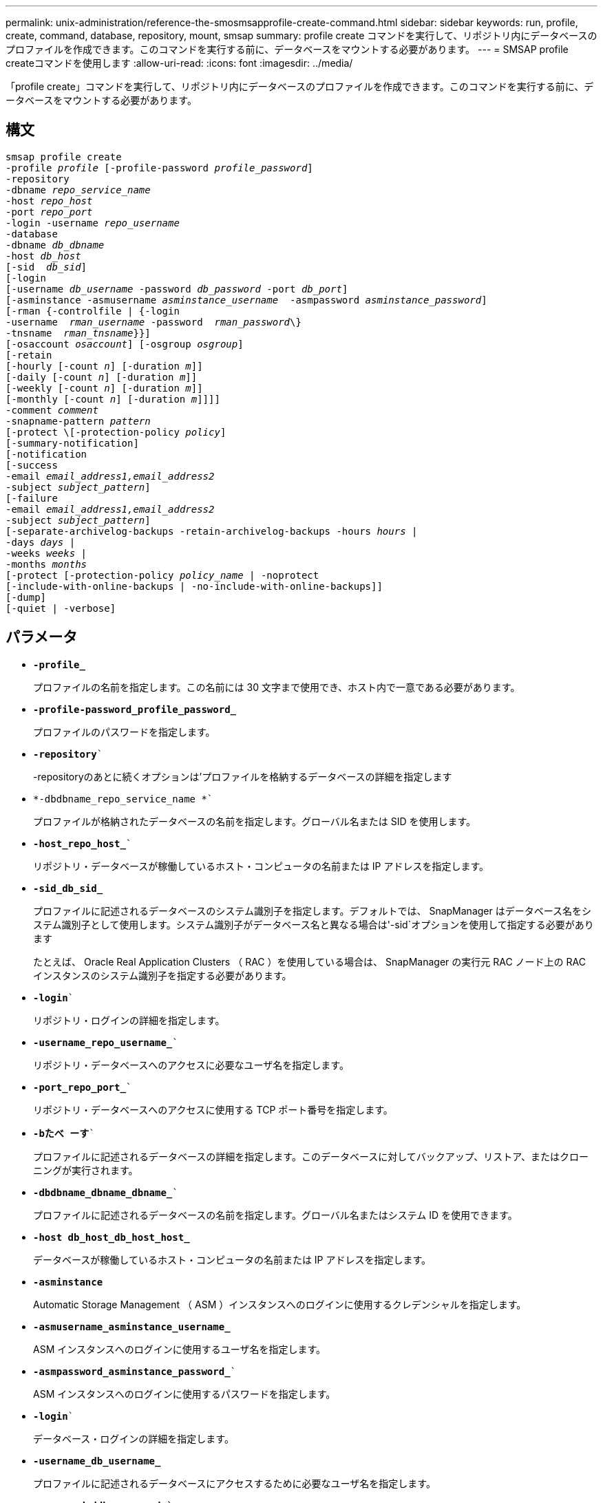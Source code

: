 ---
permalink: unix-administration/reference-the-smosmsapprofile-create-command.html 
sidebar: sidebar 
keywords: run, profile, create, command, database, repository, mount, smsap 
summary: profile create コマンドを実行して、リポジトリ内にデータベースのプロファイルを作成できます。このコマンドを実行する前に、データベースをマウントする必要があります。 
---
= SMSAP profile createコマンドを使用します
:allow-uri-read: 
:icons: font
:imagesdir: ../media/


[role="lead"]
「profile create」コマンドを実行して、リポジトリ内にデータベースのプロファイルを作成できます。このコマンドを実行する前に、データベースをマウントする必要があります。



== 構文

[listing, subs="+macros"]
----
pass:quotes[smsap profile create
-profile _profile_ [-profile-password _profile_password_\]
-repository
-dbname _repo_service_name_
-host _repo_host_
-port _repo_port_
-login -username _repo_username_
-database
-dbname _db_dbname_
-host _db_host_
[-sid  _db_sid_\]
[-login
[-username _db_username_ -password _db_password_ -port _db_port_\]
[-asminstance -asmusername _asminstance_username_  -asmpassword _asminstance_password_\]]
[-rman {-controlfile | {-login
pass:quotes[-username  _rman_username_ -password  _rman_password_\}
-tnsname  _rman_tnsname_}}]]
pass:quotes[[-osaccount _osaccount_]] pass:quotes[[-osgroup _osgroup_]]
[-retain
pass:quotes[[-hourly [-count _n_]] pass:quotes[[-duration _m_]]]
pass:quotes[[-daily [-count _n_]] pass:quotes[[-duration _m_]]]
pass:quotes[[-weekly [-count _n_]] pass:quotes[[-duration _m_]]]
pass:quotes[[-monthly [-count _n_]] pass:quotes[[-duration _m_]]]]]
pass:quotes[-comment _comment_
-snapname-pattern _pattern_
[-protect \[-protection-policy _policy_]]
[-summary-notification]
[-notification
[-success
pass:quotes[-email _email_address1,email_address2_
-subject _subject_pattern_]]
[-failure
pass:quotes[-email _email_address1,email_address2_
-subject _subject_pattern_]]
[-separate-archivelog-backups -retain-archivelog-backups pass:quotes[-hours _hours_ |
-days _days_ |
-weeks _weeks_ |
-months _months_
[-protect [-protection-policy _policy_name_ | -noprotect]
[-include-with-online-backups | -no-include-with-online-backups]]
[-dump]
[-quiet | -verbose]
----


== パラメータ

* ``*-profile_*``
+
プロファイルの名前を指定します。この名前には 30 文字まで使用でき、ホスト内で一意である必要があります。

* ``*-profile-password_profile_password_*``
+
プロファイルのパスワードを指定します。

* `*-repository*``
+
-repositoryのあとに続くオプションは'プロファイルを格納するデータベースの詳細を指定します

* `*-dbdbname_repo_service_name *``
+
プロファイルが格納されたデータベースの名前を指定します。グローバル名または SID を使用します。

* `*-host_repo_host_*``
+
リポジトリ・データベースが稼働しているホスト・コンピュータの名前または IP アドレスを指定します。

* ``*-sid_db_sid_*``
+
プロファイルに記述されるデータベースのシステム識別子を指定します。デフォルトでは、 SnapManager はデータベース名をシステム識別子として使用します。システム識別子がデータベース名と異なる場合は'-sid`オプションを使用して指定する必要があります

+
たとえば、 Oracle Real Application Clusters （ RAC ）を使用している場合は、 SnapManager の実行元 RAC ノード上の RAC インスタンスのシステム識別子を指定する必要があります。

* `*-login*``
+
リポジトリ・ログインの詳細を指定します。

* `*-username_repo_username_*``
+
リポジトリ・データベースへのアクセスに必要なユーザ名を指定します。

* `*-port_repo_port_*``
+
リポジトリ・データベースへのアクセスに使用する TCP ポート番号を指定します。

* `*-bたべ ーす*``
+
プロファイルに記述されるデータベースの詳細を指定します。このデータベースに対してバックアップ、リストア、またはクローニングが実行されます。

* `*-dbdbname_dbname_dbname_*``
+
プロファイルに記述されるデータベースの名前を指定します。グローバル名またはシステム ID を使用できます。

* ``*-host db_host_db_host_host_*``
+
データベースが稼働しているホスト・コンピュータの名前または IP アドレスを指定します。

* `*-asminstance*`
+
Automatic Storage Management （ ASM ）インスタンスへのログインに使用するクレデンシャルを指定します。

* ``*-asmusername_asminstance_username_*``
+
ASM インスタンスへのログインに使用するユーザ名を指定します。

* `*-asmpassword_asminstance_password_*``
+
ASM インスタンスへのログインに使用するパスワードを指定します。

* `*-login*``
+
データベース・ログインの詳細を指定します。

* ``*-username_db_username_*``
+
プロファイルに記述されるデータベースにアクセスするために必要なユーザ名を指定します。

* `*-password_ddb_password_*``
+
プロファイルに記述されるデータベースにアクセスするために必要なパスワードを指定します。

* `*-port_db_port_*``
+
プロファイルに記述されるデータベースへのアクセスに使用する TCP ポート番号を指定します。

* `*-osaccount_osaccount_*``
+
Oracle データベースのユーザアカウントの名前を指定します。SnapManager はこのアカウントを使用して、起動やシャットダウンなどの Oracle 処理を実行します。通常は'ホスト上のOracleソフトウェアを所有しているユーザーですたとえば'orasid'のようになります

* `*-osgroup_osgroup_*``
+
「orasid」アカウントに関連付けられたOracleデータベース・グループ名を指定します。

* ``*-retain [-hourly [-count_n_][-duration _m_]][-daily [-duration_n_][-duration _ m_]][-weekly [-count_n_][-duration _ m_]][-monthly [-count_n_][-monthly][-count_n_m_]][-duration_dm_]*```````````
+
バックアップの保持ポリシーを指定します。保持数のどちらか、または両方に加えて、保持クラス（毎時、毎日、毎週、毎月）の保持期間を指定します。

+
保持クラスごとに、保持数または保持期間のどちらか、または両方を指定できます。期間はクラスの単位で指定します（たとえば、時間単位の場合は時間単位、日単位の場合は日単位）。たとえば、日次バックアップの保持期間として 7 のみを指定した場合、 SnapManager ではプロファイルの日次バックアップの数が制限されません（保持数が 0 であるため）。ただし、 SnapManager では、 7 日前に作成された日次バックアップが自動的に削除されます。

* `*-comment_comment_*``
+
プロファイルドメインを記述するプロファイルのコメントを指定します。

* `*-snapname -pattern_pattern_*``
+
Snapshot コピーの命名パターンを示します。すべての Snapshot コピー名に、可用性の高い処理用の HAOPS などのカスタムテキストを含めることもできます。Snapshot コピーの命名パターンは、プロファイルの作成時、またはプロファイルの作成後に変更できます。更新後のパターンは、まだ作成されていない Snapshot コピーにのみ適用されます。存在する Snapshot コピーには、前の snapname パターンが保持されます。パターンテキストでは、複数の変数を使用できます。

* `*-protection-protection-policy_policy_*``
+
バックアップをセカンダリストレージで保護するかどうかを指定します。

+

NOTE: 「-protect`」が「-protection-policy」なしで指定された場合、データセットには保護ポリシーがありません。「-protect`」が指定されていて、プロファイルの作成時に「-protection-policy」が設定されていない場合は、あとで「smsapprofile update」コマンドを使用して設定するか、Protection Managerのコンソールからストレージ管理者が設定します。

* `*-summary通知*`
+
新しいプロファイルでサマリー E メール通知を有効にします。

* `*-notification-success -email_email_address1,電子メールアドレス2 -subjected_pattery_*``
+
SnapManager の処理が成功したときに受信者に E メールが送信されるように、新しいプロファイルで E メール通知を有効にします。E メールアラートの送信先となる 1 つまたは複数の E メールアドレスと新しいプロファイルの E メール件名のパターンを入力する必要があります。

+
また、新しいプロファイルにカスタムの件名を含めることもできます。件名テキストは、プロファイルの作成時またはプロファイルの作成後に変更できます。更新された件名は、送信されない E メールにのみ適用されます。E メールの件名にはいくつかの変数を使用できます。

* `*-notification-failure-email_email-mail_address1, e-mail address2-subjected_pattery_*``
+
新しいプロファイルで E メール通知を有効にして、 SnapManager の処理が失敗したときに受信者に E メールを送信するように指定します。E メールアラートの送信先となる 1 つまたは複数の E メールアドレスと新しいプロファイルの E メール件名のパターンを入力する必要があります。

+
また、新しいプロファイルにカスタムの件名を含めることもできます。件名テキストは、プロファイルの作成時またはプロファイルの作成後に変更できます。更新された件名は、送信されない E メールにのみ適用されます。E メールの件名にはいくつかの変数を使用できます。

* `*-separate -archivelog -bbackups *``
+
アーカイブログのバックアップをデータファイルのバックアップから分離します。これは、プロファイルの作成時に指定できるオプションのパラメータです。このオプションを使用してバックアップを分けたあと、データファイルのみのバックアップを作成するか、ログのみのバックアップをアーカイブするかを選択できます。

* `*-retain-archivelog -backups-hours_|-days_dys_|-pwes_weys_|-months_months_months_*``
+
アーカイブログの保持期間（毎時、毎日、毎週、毎月）に基づいてアーカイブログのバックアップを保持するように指定します。

* `*protect [-protection-policy_policy_policy_name_|-noprotect *``
+
アーカイブログの保護ポリシーに基づいてアーカイブログファイルを保護するように指定します。

+
-noftect オプションは、アーカイブログファイルを保護しないように指定します。

* `*-quiet *``
+
コンソールにエラーメッセージのみを表示します。デフォルトでは、エラーおよび警告メッセージが表示されます。

* `*-verbose *`
+
エラー、警告、および情報メッセージがコンソールに表示されます。

* `*-include-with -online-backups*``
+
オンラインデータベースバックアップにアーカイブログバックアップを含めるように指定します。

* `*-no-include-with -online-backups*``
+
オンラインデータベースバックアップにアーカイブログバックアップを含めないように指定します。

* `*-dump*``
+
プロファイル作成処理が成功したあとにダンプ・ファイルを収集するように指定します。



'''


== 例

次の例は、時間単位の保持ポリシーと E メール通知を使用してプロファイルを作成する方法を示しています。

[listing]
----
smsap profile create -profile test_rbac -profile-password netapp -repository -dbname SMSAPREP -host hostname.org.com -port 1521 -login -username smsaprep -database -dbname RACB -host saal -sid racb1 -login -username sys -password netapp -port 1521 -rman -controlfile -retain -hourly -count 30 -verbose
Operation Id [8abc01ec0e78ebda010e78ebe6a40005] succeeded.
----
'''